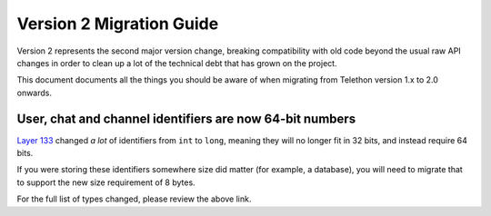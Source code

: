 =========================
Version 2 Migration Guide
=========================

Version 2 represents the second major version change, breaking compatibility
with old code beyond the usual raw API changes in order to clean up a lot of
the technical debt that has grown on the project.

This document documents all the things you should be aware of when migrating
from Telethon version 1.x to 2.0 onwards.


User, chat and channel identifiers are now 64-bit numbers
---------------------------------------------------------

`Layer 133 <https://diff.telethon.dev/?from=132&to=133>`__ changed *a lot* of
identifiers from ``int`` to ``long``, meaning they will no longer fit in 32
bits, and instead require 64 bits.

If you were storing these identifiers somewhere size did matter (for example,
a database), you will need to migrate that to support the new size requirement
of 8 bytes.

For the full list of types changed, please review the above link.
